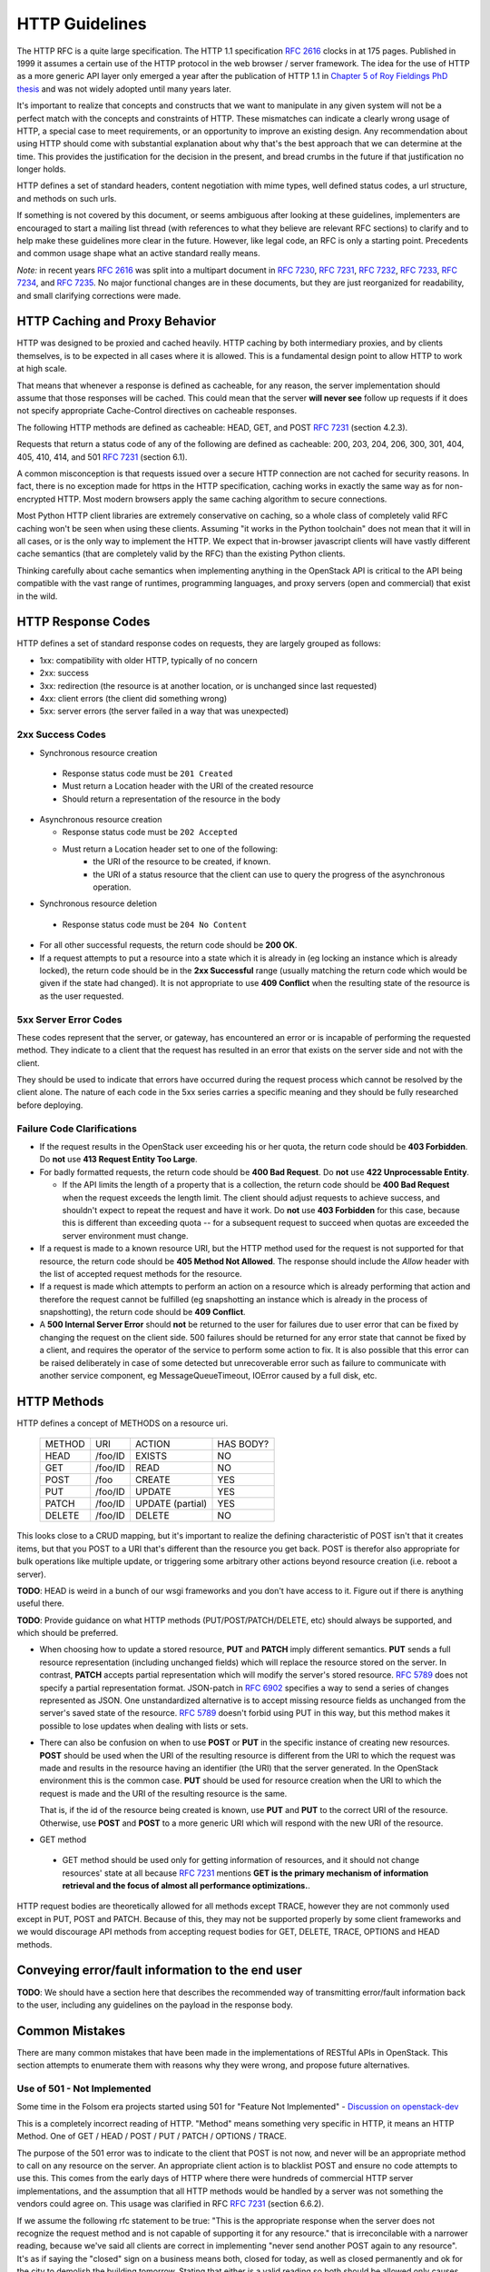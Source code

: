 .. _http:

HTTP Guidelines
===============

The HTTP RFC is a quite large specification. The HTTP 1.1
specification :rfc:`2616` clocks in at 175 pages. Published in
1999 it assumes a certain use of the HTTP protocol in the web browser
/ server framework. The idea for the use of HTTP as a more generic API
layer only emerged a year after the publication of HTTP 1.1 in
`Chapter 5 of Roy Fieldings PhD thesis
<https://www.ics.uci.edu/~fielding/pubs/dissertation/rest_arch_style.htm>`_
and was not widely adopted until many years later.

It's important to realize that concepts and constructs that we want to
manipulate in any given system will not be a perfect match with the
concepts and constraints of HTTP. These mismatches can indicate a
clearly wrong usage of HTTP, a special case to meet requirements, or
an opportunity to improve an existing design. Any recommendation about
using HTTP should come with substantial explanation about why that's
the best approach that we can determine at the time. This provides the
justification for the decision in the present, and bread crumbs in the
future if that justification no longer holds.

HTTP defines a set of standard headers, content negotiation with mime
types, well defined status codes, a url structure, and methods on such
urls.

If something is not covered by this document, or seems ambiguous after
looking at these guidelines, implementers are encouraged to start a
mailing list thread (with references to what they believe are relevant
RFC sections) to clarify and to help make these guidelines more clear
in the future. However, like legal code, an RFC is only a starting
point. Precedents and common usage shape what an active standard
really means.

*Note:* in recent years :rfc:`2616` was split into a multipart
document in :rfc:`7230`, :rfc:`7231`, :rfc:`7232`, :rfc:`7233`,
:rfc:`7234`, and :rfc:`7235`.  No major functional changes are in
these documents, but they are just reorganized for readability, and
small clarifying corrections were made.

HTTP Caching and Proxy Behavior
-------------------------------

HTTP was designed to be proxied and cached heavily. HTTP caching by
both intermediary proxies, and by clients themselves, is to be
expected in all cases where it is allowed. This is a fundamental
design point to allow HTTP to work at high scale.

That means that whenever a response is defined as cacheable, for any
reason, the server implementation should assume that those responses
will be cached. This could mean that the server **will never see**
follow up requests if it does not specify appropriate Cache-Control
directives on cacheable responses.

The following HTTP methods are defined as cacheable: HEAD, GET, and
POST :rfc:`7231#section-4.2.3` (section 4.2.3).

Requests that return a status code of any of the following are defined
as cacheable: 200, 203, 204, 206, 300, 301, 404, 405, 410, 414, and
501 :rfc:`7231#section-6.1` (section 6.1).

A common misconception is that requests issued over a secure HTTP connection
are not cached for security reasons. In fact, there is no exception made for
https in the HTTP specification, caching works in exactly the same way as for
non-encrypted HTTP. Most modern browsers apply the same caching algorithm to
secure connections.

Most Python HTTP client libraries are extremely conservative on
caching, so a whole class of completely valid RFC caching won't be
seen when using these clients. Assuming "it works in the Python
toolchain" does not mean that it will in all cases, or is the only way
to implement the HTTP. We expect that in-browser javascript clients
will have vastly different cache semantics (that are completely valid
by the RFC) than the existing Python clients.

Thinking carefully about cache semantics when implementing anything
in the OpenStack API is critical to the API being compatible with the
vast range of runtimes, programming languages, and proxy servers (open
and commercial) that exist in the wild.

HTTP Response Codes
-------------------

HTTP defines a set of standard response codes on requests, they are
largely grouped as follows:

* 1xx: compatibility with older HTTP, typically of no concern
* 2xx: success
* 3xx: redirection (the resource is at another location, or is
  unchanged since last requested)
* 4xx: client errors (the client did something wrong)
* 5xx: server errors (the server failed in a way that was unexpected)

2xx Success Codes
~~~~~~~~~~~~~~~~~

* Synchronous resource creation

 * Response status code must be ``201 Created``
 * Must return a Location header with the URI of the created resource
 * Should return a representation of the resource in the body

* Asynchronous resource creation

  * Response status code must be ``202 Accepted``
  * Must return a Location header set to one of the following:
      * the URI of the resource to be created, if known.
      * the URI of a status resource that the client can use to query the
        progress of the asynchronous operation.

* Synchronous resource deletion

 * Response status code must be ``204 No Content``

* For all other successful requests, the return code should be **200 OK**.

* If a request attempts to put a resource into a state which it is
  already in (eg locking an instance which is already locked), the return code
  should be in the **2xx Successful** range (usually matching the return code
  which would be given if the state had changed). It is not appropriate to use
  **409 Conflict** when the resulting state of the resource is as the user
  requested.

5xx Server Error Codes
~~~~~~~~~~~~~~~~~~~~~~

These codes represent that the server, or gateway, has encountered an error
or is incapable of performing the requested method. They indicate to a
client that the request has resulted in an error that exists on the
server side and not with the client.

They should be used to indicate that errors have occurred during the
request process which cannot be resolved by the client alone. The nature
of each code in the 5xx series carries a specific meaning and they should
be fully researched before deploying.

Failure Code Clarifications
~~~~~~~~~~~~~~~~~~~~~~~~~~~

* If the request results in the OpenStack user exceeding his or her quota, the
  return code should be **403 Forbidden**. Do **not** use **413 Request
  Entity Too Large**.

* For badly formatted requests, the return code should be **400 Bad Request**.
  Do **not** use **422 Unprocessable Entity**.

  * If the API limits the length of a property that is a collection, the return
    code should be **400 Bad Request** when the request exceeds the length
    limit. The client should adjust requests to achieve success, and shouldn't
    expect to repeat the request and have it work. Do **not** use
    **403 Forbidden** for this case, because this is different than exceeding
    quota -- for a subsequent request to succeed when quotas are exceeded the
    server environment must change.

* If a request is made to a known resource URI, but the HTTP method used for
  the request is not supported for that resource, the return code should be
  **405 Method Not Allowed**. The response should include the `Allow` header
  with the list of accepted request methods for the resource.

* If a request is made which attempts to perform an action on a resource which
  is already performing that action and therefore the request cannot be
  fulfilled (eg snapshotting an instance which is already in the process of
  snapshotting), the return code should be **409 Conflict**.

* A **500 Internal Server Error** should **not** be returned to the user for
  failures due to user error that can be fixed by changing the request on the
  client side.  500 failures should be returned for any error state that cannot
  be fixed by a client, and requires the operator of the service to perform
  some action to fix. It is also possible that this error can be raised
  deliberately in case of some detected but unrecoverable error such as failure
  to communicate with another service component, eg MessageQueueTimeout,
  IOError caused by a full disk, etc.

HTTP Methods
------------

HTTP defines a concept of METHODS on a resource uri.

..

 +-------------+--------------+--------------------+--------------------+
 | METHOD      | URI          | ACTION             | HAS BODY?          |
 +-------------+--------------+--------------------+--------------------+
 | HEAD        | /foo/ID      | EXISTS             | NO                 |
 +-------------+--------------+--------------------+--------------------+
 | GET         | /foo/ID      | READ               | NO                 |
 +-------------+--------------+--------------------+--------------------+
 | POST        | /foo         | CREATE             | YES                |
 +-------------+--------------+--------------------+--------------------+
 | PUT         | /foo/ID      | UPDATE             | YES                |
 +-------------+--------------+--------------------+--------------------+
 | PATCH       | /foo/ID      | UPDATE (partial)   | YES                |
 +-------------+--------------+--------------------+--------------------+
 | DELETE      | /foo/ID      | DELETE             | NO                 |
 +-------------+--------------+--------------------+--------------------+

This looks close to a CRUD mapping, but it's important to realize the
defining characteristic of POST isn't that it creates items, but that
you POST to a URI that's different than the resource you get
back. POST is therefor also appropriate for bulk operations like
multiple update, or triggering some arbitrary other actions beyond
resource creation (i.e. reboot a server).

**TODO**: HEAD is weird in a bunch of our wsgi frameworks and you
don't have access to it. Figure out if there is anything useful
there.

**TODO**: Provide guidance on what HTTP methods (PUT/POST/PATCH/DELETE, etc)
should always be supported, and which should be preferred.

* When choosing how to update a stored resource, **PUT** and **PATCH** imply
  different semantics. **PUT** sends a full resource representation (including
  unchanged fields) which will replace the resource stored on the server. In
  contrast, **PATCH** accepts partial representation which will modify the
  server's stored resource. :rfc:`5789` does not specify a partial
  representation format. JSON-patch in :rfc:`6902` specifies a way to send a
  series of changes represented as JSON. One unstandardized alternative is to
  accept missing resource fields as unchanged from the server's saved state of
  the resource. :rfc:`5789` doesn't forbid using PUT in this way, but this
  method makes it possible to lose updates when dealing with lists or sets.

* There can also be confusion on when to use **POST** or **PUT** in the
  specific instance of creating new resources. **POST** should be used when
  the URI of the resulting resource is different from the URI to which the
  request was made and results in the resource having an identifier (the URI)
  that the server generated. In the OpenStack environment this is the common
  case. **PUT** should be used for resource creation when the URI to which the
  request is made and the URI of the resulting resource is the same.

  That is, if the id of the resource being created is known, use **PUT** and
  **PUT** to the correct URI of the resource. Otherwise, use **POST** and
  **POST** to a more generic URI which will respond with the new URI of the
  resource.

* GET method

 * GET method should be used only for getting information of resources, and it
   should not change resources' state at all because :rfc:`7231` mentions **GET
   is the primary mechanism of information retrieval and the focus of almost
   all performance optimizations.**.

HTTP request bodies are theoretically allowed for all methods except TRACE,
however they are not commonly used except in PUT, POST and PATCH. Because of
this, they may not be supported properly by some client frameworks and we
would discourage API methods from accepting request bodies for GET, DELETE,
TRACE, OPTIONS and HEAD methods.

Conveying error/fault information to the end user
-------------------------------------------------

**TODO**: We should have a section here that describes the recommended way of
transmitting error/fault information back to the user, including any guidelines
on the payload in the response body.

Common Mistakes
---------------

There are many common mistakes that have been made in the
implementations of RESTful APIs in OpenStack. This section attempts to
enumerate them with reasons why they were wrong, and propose future
alternatives.

Use of 501 - Not Implemented
~~~~~~~~~~~~~~~~~~~~~~~~~~~~

Some time in the Folsom era projects started using 501 for "Feature
Not Implemented" - `Discussion on openstack-dev
<http://lists.openstack.org/pipermail/openstack-dev/2012-December/003759.html>`_

This is a completely incorrect reading of HTTP. "Method" means
something very specific in HTTP, it means an HTTP Method. One of GET /
HEAD / POST / PUT / PATCH / OPTIONS / TRACE.

The purpose of the 501 error was to indicate to the client that POST
is not now, and never will be an appropriate method to call on any
resource on the server. An appropriate client action is to blacklist
POST and ensure no code attempts to use this. This comes from the
early days of HTTP where there were hundreds of commercial HTTP server
implementations, and the assumption that all HTTP methods would be
handled by a server was not something the vendors could agree on. This
usage was clarified in RFC :rfc:`7231#section-6.6.2` (section 6.6.2).

If we assume the following rfc statement to be true: "This is the
appropriate response when the server does not recognize the request
method and is not capable of supporting it for any resource." that is
irreconcilable with a narrower reading, because we've said all clients
are correct in implementing "never send another POST again to any
resource". It's as if saying the "closed" sign on a business means
both, closed for today, as well as closed permanently and ok for the
city to demolish the building tomorrow. Stating that either is a valid
reading so both should be allowed only causes tears and confusion.

We live in a very different world today, dominated by Apache and
Nginx. As such 501 is something you'd be unlikely to see in the
wild. However that doesn't mean we can replace it's definition with
our own.

Going forward projects should use a 400 'BadRequest' response for this
condition, plus a more specific error message back to the user that
the feature was not implemented in that cloud. 404 'NotFound' may also
be appropriate in some situations when the URI will never
exist. However one of the most common places where we would return
"Feature Not Implemented" is when we POST an operation to a URI of the
form /resource/{id}/action. Clearly that URI is found, however some
operations on it were not supported. Returning a 404 (which is by
default cachable) would make the client believe /resource/{id}/action
did not exist at all on the server.
